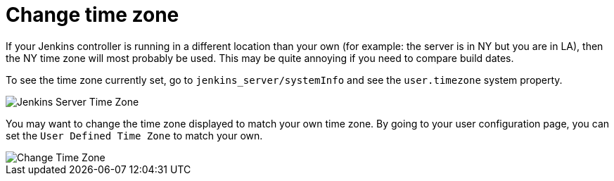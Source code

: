 = Change time zone

If your Jenkins controller is running in a different location than your own (for example: the server is in NY but you are in LA), then the NY time zone will most probably be used.
This may be quite annoying if you need to compare build dates.

To see the time zone currently set, go to `jenkins_server/systemInfo` and see the `+user.timezone+` system property.

[.boxshadow]
image::jenkins-server-timezone.png[Jenkins Server Time Zone]

You may want to change the time zone displayed to match your own time zone. By going to your user configuration page, you can set the `User Defined Time Zone` to match your own.

[.boxshadow]
image::change-time-zone.png[Change Time Zone]
